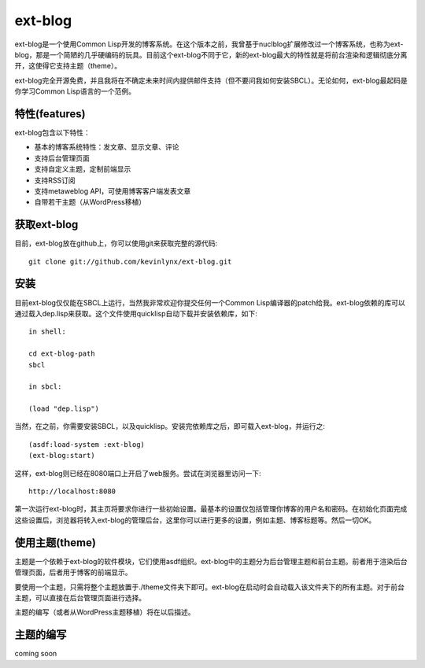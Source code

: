 ext-blog
=============

ext-blog是一个使用Common Lisp开发的博客系统。在这个版本之前，我曾基于nuclblog扩展修改过一个博客系统，也称为ext-blog，那是一个简陋的几乎硬编码的玩具。目前这个ext-blog不同于它，新的ext-blog最大的特性就是将前台渲染和逻辑彻底分离开，这使得它支持主题（theme）。

ext-blog完全开源免费，并且我将在不确定未来时间内提供邮件支持（但不要问我如何安装SBCL）。无论如何，ext-blog最起码是你学习Common Lisp语言的一个范例。

特性(features)
-----------------

ext-blog包含以下特性：

* 基本的博客系统特性：发文章、显示文章、评论
* 支持后台管理页面
* 支持自定义主题，定制前端显示
* 支持RSS订阅
* 支持metaweblog API，可使用博客客户端发表文章
* 自带若干主题（从WordPress移植）

获取ext-blog
---------------

目前，ext-blog放在github上，你可以使用git来获取完整的源代码::

    git clone git://github.com/kevinlynx/ext-blog.git

安装
------------

目前ext-blog仅仅能在SBCL上运行，当然我非常欢迎你提交任何一个Common Lisp编译器的patch给我。ext-blog依赖的库可以通过载入dep.lisp来获取。这个文件使用quicklisp自动下载并安装依赖库，如下::

    in shell:

    cd ext-blog-path
    sbcl

    in sbcl:

    (load "dep.lisp")

当然，在之前，你需要安装SBCL，以及quicklisp。安装完依赖库之后，即可载入ext-blog，并运行之::

    (asdf:load-system :ext-blog)
    (ext-blog:start)

这样，ext-blog则已经在8080端口上开启了web服务。尝试在浏览器里访问一下::

    http://localhost:8080

第一次运行ext-blog时，其主页将要求你进行一些初始设置。最基本的设置仅包括管理你博客的用户名和密码。在初始化页面完成这些设置后，浏览器将转入ext-blog的管理后台，这里你可以进行更多的设置，例如主题、博客标题等。然后一切OK。

使用主题(theme)
--------------------

主题是一个依赖于ext-blog的软件模块，它们使用asdf组织。ext-blog中的主题分为后台管理主题和前台主题。前者用于渲染后台管理页面，后者用于博客的前端显示。

要使用一个主题，只需将整个主题放置于./theme文件夹下即可。ext-blog在启动时会自动载入该文件夹下的所有主题。对于前台主题，可以直接在后台管理页面进行选择。

主题的编写（或者从WordPress主题移植）将在以后描述。

主题的编写
--------------

coming soon

